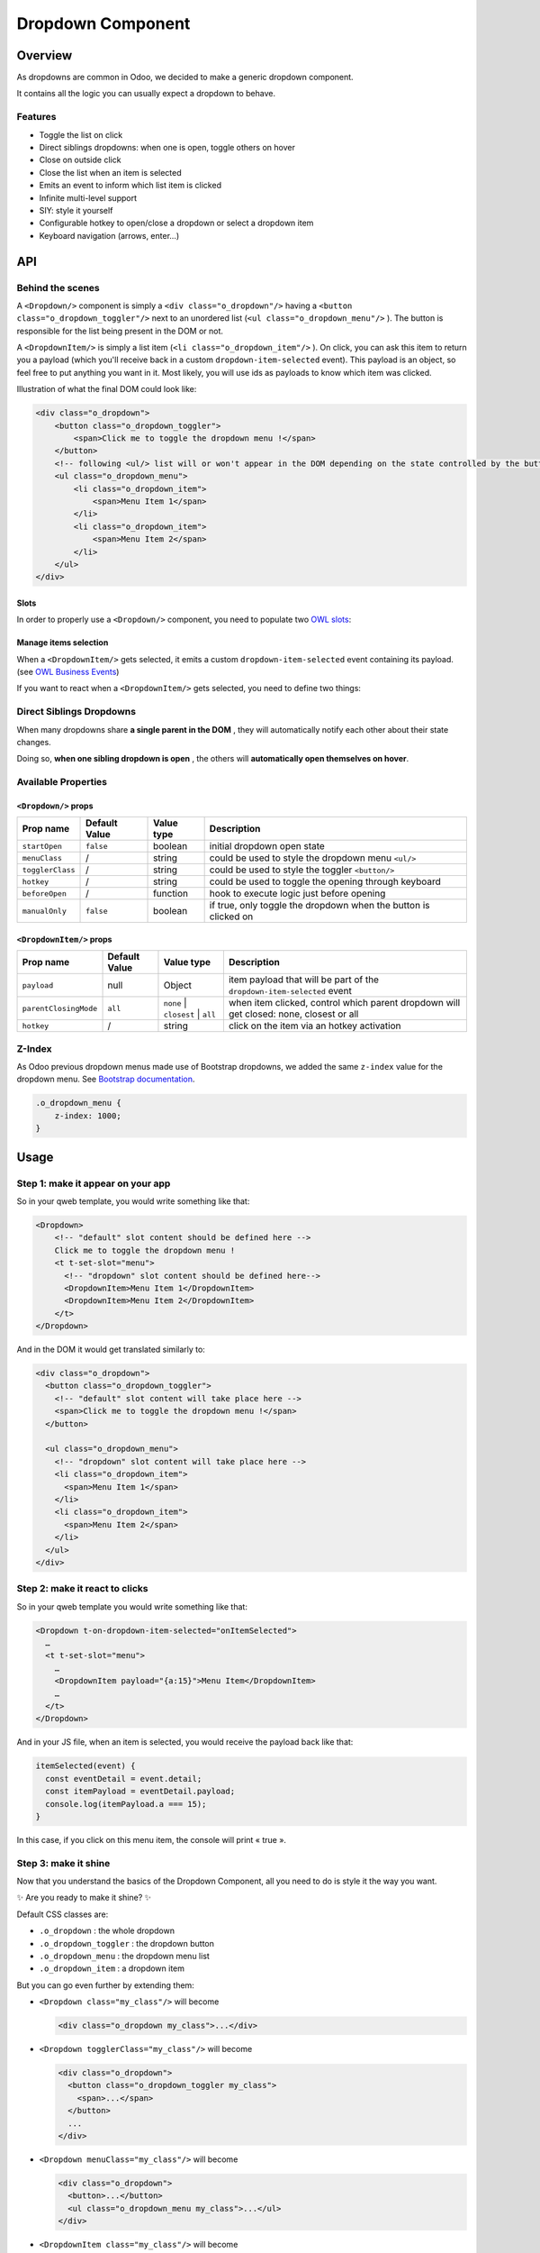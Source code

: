 
Dropdown Component
==================

Overview
--------

As dropdowns are common in Odoo, we decided to make a generic dropdown component.

It contains all the logic you can usually expect a dropdown to behave.

Features
^^^^^^^^


* Toggle the list on click
* Direct siblings dropdowns: when one is open, toggle others on hover
* Close on outside click
* Close the list when an item is selected
* Emits an event to inform which list item is clicked
* Infinite multi-level support
* SIY: style it yourself
* Configurable hotkey to open/close a dropdown or select a dropdown item
* Keyboard navigation (arrows, enter...)

API
---

Behind the scenes
^^^^^^^^^^^^^^^^^

A ``<Dropdown/>`` component is simply a ``<div class="o_dropdown"/>`` having a ``<button class="o_dropdown_toggler"/>`` next to an unordered list (\ ``<ul class="o_dropdown_menu"/>`` ). The button is responsible for the list being present in the DOM or not.

A ``<DropdownItem/>`` is simply a list item (\ ``<li class="o_dropdown_item"/>`` ). On click, you can ask this item to return you a payload (which you'll receive back in a custom ``dropdown-item-selected`` event). This payload is an object, so feel free to put anything you want in it. Most likely, you will use ids as payloads to know which item was clicked.

Illustration of what the final DOM could look like:

.. code-block:: html

   <div class="o_dropdown">
       <button class="o_dropdown_toggler">
           <span>Click me to toggle the dropdown menu !</span>
       </button>
       <!-- following <ul/> list will or won't appear in the DOM depending on the state controlled by the button -->
       <ul class="o_dropdown_menu">
           <li class="o_dropdown_item">
               <span>Menu Item 1</span>
           </li>
           <li class="o_dropdown_item">
               <span>Menu Item 2</span>
           </li>
       </ul>
   </div>

Slots
~~~~~

In order to properly use a ``<Dropdown/>`` component, you need to populate two `OWL slots <https://github.com/odoo/owl/blob/master/doc/reference/slots.md>`_\ :


.. raw:: html

   <dl>
     <dt><strong>The <code>default</code> slot</strong></dt>
     <dd>It contains the <strong>toggler elements of your dropdown</strong> and will take place inside your dropdown <code>&lt;button>&lt;span/>&lt;/button></code> elements.</dd>
     <dt><strong>The <code>menu</code> slot</strong></dt>
     <dd>
       It contains the <strong>elements of the dropdown menu itself</strong> and will take place inside your dropdown <code>&lt;ul/></code> element.<br/>
       Although it is not mandatory, you will usually place at least one <code>&lt;DropdownItem/></code> element in the <code>menu</code> slot.
     </dd>
   </dl>


Manage items selection
~~~~~~~~~~~~~~~~~~~~~~

When a ``<DropdownItem/>`` gets selected, it emits a custom ``dropdown-item-selected`` event containing its payload. (see `OWL Business Events <https://github.com/odoo/owl/blob/master/doc/reference/event_handling.md#business-dom-events>`_\ )

If you want to react when a ``<DropdownItem/>`` gets selected, you need to define two things:


.. raw:: html

   <dl>
     <dt>The <code>dropdown-item-selected</code> event listener</dt>
     <dd>It will receive the payload of the selected item.</dd>
     <dt>A <code>payload</code> for each <code>&lt;DropdownItem/></code> element</dt>
     <dd>They are just JS objects you declare the way you want. If a payload is not specified, it defaults to <code>null</code>.</dd>
   </dl>


Direct Siblings Dropdowns
^^^^^^^^^^^^^^^^^^^^^^^^^

When many dropdowns share **a single parent in the DOM** , they will automatically notify each other about their state changes.

Doing so, **when one sibling dropdown is open** , the others will **automatically open themselves on hover**.

Available Properties
^^^^^^^^^^^^^^^^^^^^

``<Dropdown/>`` props
~~~~~~~~~~~~~~~~~~~~~~~~~

.. list-table::
   :header-rows: 1

   * - Prop name
     - Default Value
     - Value type
     - Description
   * - ``startOpen``
     - ``false``
     - boolean
     - initial dropdown open state
   * - ``menuClass``
     - /
     - string
     - could be used to style the dropdown menu ``<ul/>``
   * - ``togglerClass``
     - /
     - string
     - could be used to style the toggler ``<button/>``
   * - ``hotkey``
     - /
     - string
     - could be used to toggle the opening through keyboard
   * - ``beforeOpen``
     - /
     - function
     - hook to execute logic just before opening
   * - ``manualOnly``
     - ``false``
     - boolean
     - if true, only toggle the dropdown when the button is clicked on


``<DropdownItem/>`` props
~~~~~~~~~~~~~~~~~~~~~~~~~~~~~

.. list-table::
   :header-rows: 1

   * - Prop name
     - Default Value
     - Value type
     - Description
   * - ``payload``
     - null
     - Object
     - item payload that will be part of the ``dropdown-item-selected`` event
   * - ``parentClosingMode``
     - ``all``
     - ``none`` | ``closest`` | ``all``
     - when item clicked, control which parent dropdown will get closed: none, closest or all
   * - ``hotkey``
     - /
     - string
     - click on the item via an hotkey activation


Z-Index
^^^^^^^

As Odoo previous dropdown menus made use of Bootstrap dropdowns, we added the same ``z-index`` value for the dropdown menu. See `Bootstrap documentation <https://getbootstrap.com/docs/4.5/layout/overview/#z-index>`_.

.. code-block:: scss

   .o_dropdown_menu {
       z-index: 1000;
   }

Usage
-----

Step 1: make it appear on your app
^^^^^^^^^^^^^^^^^^^^^^^^^^^^^^^^^^

So in your qweb template, you would write something like that:

.. code-block:: xml

   <Dropdown>
       <!-- "default" slot content should be defined here -->
       Click me to toggle the dropdown menu !
       <t t-set-slot="menu">
         <!-- "dropdown" slot content should be defined here-->
         <DropdownItem>Menu Item 1</DropdownItem>
         <DropdownItem>Menu Item 2</DropdownItem>
       </t>
   </Dropdown>

And in the DOM it would get translated similarly to:

.. code-block:: xml

   <div class="o_dropdown">
     <button class="o_dropdown_toggler">
       <!-- "default" slot content will take place here -->
       <span>Click me to toggle the dropdown menu !</span>
     </button>

     <ul class="o_dropdown_menu">
       <!-- "dropdown" slot content will take place here -->
       <li class="o_dropdown_item">
         <span>Menu Item 1</span>
       </li>
       <li class="o_dropdown_item">
         <span>Menu Item 2</span>
       </li>
     </ul>
   </div>

Step 2: make it react to clicks
^^^^^^^^^^^^^^^^^^^^^^^^^^^^^^^

So in your qweb template you would write something like that:

.. code-block:: xml

   <Dropdown t-on-dropdown-item-selected="onItemSelected">
     …
     <t t-set-slot="menu">
       …
       <DropdownItem payload="{a:15}">Menu Item</DropdownItem>
       …
     </t>
   </Dropdown>

And in your JS file, when an item is selected, you would receive the payload back like that:

.. code-block:: js

   itemSelected(event) {
     const eventDetail = event.detail;
     const itemPayload = eventDetail.payload;
     console.log(itemPayload.a === 15);
   }

In this case, if you click on this menu item, the console will print « true ».

Step 3: make it shine
^^^^^^^^^^^^^^^^^^^^^

Now that you understand the basics of the Dropdown Component, all you need to do is style it the way you want.

✨ Are you ready to make it shine? ✨

Default CSS classes are:


* ``.o_dropdown`` : the whole dropdown
* ``.o_dropdown_toggler`` : the dropdown button
* ``.o_dropdown_menu`` : the dropdown menu list
* ``.o_dropdown_item`` : a dropdown item

But you can go even further by extending them:


- ``<Dropdown class="my_class"/>`` will become
  
  .. code-block:: xml

     <div class="o_dropdown my_class">...</div>

- ``<Dropdown togglerClass="my_class"/>`` will become
  
  .. code-block:: xml

     <div class="o_dropdown">
       <button class="o_dropdown_toggler my_class">
         <span>...</span>
       </button>
       ...
     </div>

- ``<Dropdown menuClass="my_class"/>`` will become
  
  .. code-block:: xml

     <div class="o_dropdown">
       <button>...</button>
       <ul class="o_dropdown_menu my_class">...</ul>
     </div>

- ``<DropdownItem class="my_class"/>`` will become
  
  .. code-block:: xml

     <li class="o_dropdown_item my_class">
       <span>...</span>
     </li>

You can also make dropdown right aligned by passing 'o_dropdown_menu_right' in menuClass
~~~~~~~~~~~~~~~~~~~~~~~~~~~~~~~~~~~~~~~~~~~~~~~~~~~~~~~~~~~~~~~~~~~~~~~~~~~~~~~~~~~~~~~~


* ``<Dropdown menuClass="'o_dropdown_menu_right'"/>`` will become
  
  .. code-block:: xml

     <div class="o_dropdown">
       <button>...</button>
       <ul class="o_dropdown_menu o_dropdown_menu_right">...</ul>
     </div>

More Examples
-------------

Direct Siblings Dropdown
^^^^^^^^^^^^^^^^^^^^^^^^

When one dropdown toggler is clicked (\ **File** , **Edit** or **About** ), the others will open themselves on hover.

This example uses the dropdown components without added style.

.. code-block:: xml

   <div t-on-dropdown-item-selected="onItemSelected">
     <Dropdown>
       File
       <t t-set-slot="menu">
         <DropdownItem payload="'file-open'">Open</DropdownItem>
         <DropdownItem payload="'file-new-document'">New Document</DropdownItem>
         <DropdownItem payload="'file-new-spreadsheet'">New Spreadsheet</DropdownItem>
       </t>
     </Dropdown>
     <Dropdown>
       Edit
       <t t-set-slot="menu">
         <DropdownItem payload="'edit-undo'">Undo</DropdownItem>
         <DropdownItem payload="'edit-redo'">Redo</DropdownItem>
         <DropdownItem payload="'edit-find'">Search</DropdownItem>
       </t>
     </Dropdown>
     <Dropdown>
       About
       <t t-set-slot="menu">
         <DropdownItem payload="'about-help'">Help</DropdownItem>
         <DropdownItem payload="'about-update'">Check update</DropdownItem>
       </t>
     </Dropdown>
   </div>

Multi-level Dropdown
^^^^^^^^^^^^^^^^^^^^

This example uses the dropdown components without added style.

Flat version
~~~~~~~~~~~~

.. code-block:: xml

   <Dropdown t-on-dropdown-item-selected="onItemSelected" owl="1">
     File
     <t t-set-slot="menu">
       <DropdownItem payload="'file-open'">Open</DropdownItem>
       <t t-call="addon.Dropdown.File.New"/>
       <DropdownItem payload="'file-save'">Save</DropdownItem>
       <t t-call="addon.Dropdown.File.Save.As"/>
     </t>
   </Dropdown>

   <Dropdown t-name="addon.Dropdown.File.New" owl="1">
     New
     <t t-set-slot="menu">
       <DropdownItem payload="'file-new-document'">Document</DropdownItem>
       <DropdownItem payload="'file-new-spreadsheet'">Spreadsheet</DropdownItem>
     </t>
   </Dropdown>

   <Dropdown t-name="addon.Dropdown.File.Save.As" owl="1">
     Save as...
     <t t-set-slot="menu">
       <DropdownItem payload="'file-save-as-csv'">CSV</DropdownItem>
       <DropdownItem payload="'file-save-as-pdf'">PDF</DropdownItem>
     </t>
   </Dropdown>

Nested version
~~~~~~~~~~~~~~

.. code-block:: xml

   <Dropdown t-on-dropdown-item-selected="onItemSelected" owl="1">
     File
     <t t-set-slot="menu">
       <DropdownItem payload="'file-open'">Open</DropdownItem>
       <Dropdown>
         New
         <t t-set-slot="menu">
           <DropdownItem payload="'file-new-document'">Document</DropdownItem>
           <DropdownItem payload="'file-new-spreadsheet'">Spreadsheet</DropdownItem>
         </t>
       </Dropdown>
       <DropdownItem payload="'file-save'">Save</DropdownItem>
       <Dropdown>
         Save as...
         <t t-set-slot="menu">
           <DropdownItem payload="'file-save-as-csv'">CSV</DropdownItem>
           <DropdownItem payload="'file-save-as-pdf'">PDF</DropdownItem>
         </t>
       </Dropdown>
     </t>
   </Dropdown>

Recursive Multi-level Dropdown
^^^^^^^^^^^^^^^^^^^^^^^^^^^^^^

This example make use of inline style.

.. code-block:: xml

   <div t-name="addon.MainTemplate" t-on-dropdown-item-selected="onItemSelected">
     <t t-call="addon.RecursiveDropdown">
       <t t-set="name" t-value="'Main Menu'" />
       <t t-set="items" t-value="state.menuItems" />
     </t>
   </div>

   <Dropdown t-name="addon.RecursiveDropdown" owl="1">
     <div style="display: inline-flex; color:white; background-color: red; padding: 2px; border: 1px white solid; opacity: 50%">
       <t t-esc="name" />
     </div>

     <t t-set-slot="menu">
       <t t-foreach="items" t-as="item" t-key="item.id">
         <t t-if="!item.childrenTree.length">
           <!-- If this item has no child: make it a <DropdownItem/> -->
           <DropdownItem payload="item">
             <div style="display: inline-flex; color:white; background-color: blue; padding: 2px;border: 1px white solid;  opacity: 50%;">
               <t t-esc="item.name" />
             </div>
           </DropdownItem>
         </t>

         <!-- Else: recursively call the current dropdown template. -->
         <t t-else="" t-call="addon.RecursiveDropdown">
           <t t-set="name" t-value="item.name" />
           <t t-set="items" t-value="item.childrenTree" />
         </t>
       </t>
     </t>
   </Dropdown>
